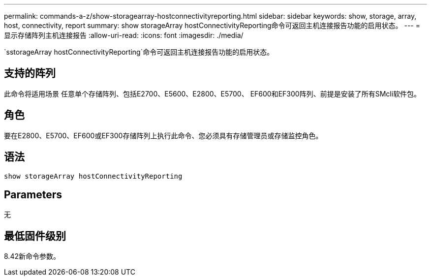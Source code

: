 ---
permalink: commands-a-z/show-storagearray-hostconnectivityreporting.html 
sidebar: sidebar 
keywords: show, storage, array, host, connectivity, report 
summary: show storageArray hostConnectivityReporting命令可返回主机连接报告功能的启用状态。 
---
= 显示存储阵列主机连接报告
:allow-uri-read: 
:icons: font
:imagesdir: ./media/


[role="lead"]
`sstorageArray hostConnectivityReporting`命令可返回主机连接报告功能的启用状态。



== 支持的阵列

此命令将适用场景 任意单个存储阵列、包括E2700、E5600、E2800、E5700、 EF600和EF300阵列、前提是安装了所有SMcli软件包。



== 角色

要在E2800、E5700、EF600或EF300存储阵列上执行此命令、您必须具有存储管理员或存储监控角色。



== 语法

[listing]
----
show storageArray hostConnectivityReporting
----


== Parameters

无



== 最低固件级别

8.42新命令参数。

